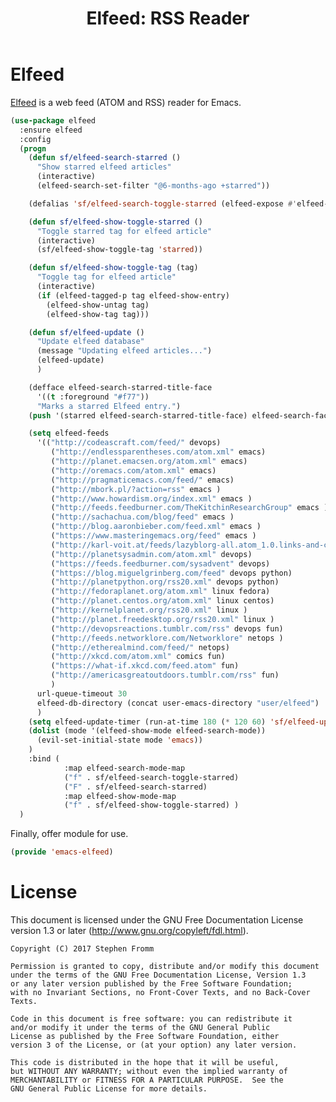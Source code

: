 #+TITLE: Elfeed: RSS Reader
#+PROPERTY: header-args :tangle ~/.emacs.d/site-lisp/emacs-elfeed.el

* Elfeed

[[https://github.com/skeeto/elfeed][Elfeed]] is a web feed (ATOM and RSS) reader for Emacs.

#+BEGIN_SRC emacs-lisp
  (use-package elfeed
    :ensure elfeed
    :config
    (progn
      (defun sf/elfeed-search-starred ()
        "Show starred elfeed articles"
        (interactive)
        (elfeed-search-set-filter "@6-months-ago +starred"))

      (defalias 'sf/elfeed-search-toggle-starred (elfeed-expose #'elfeed-search-toggle-all 'starred))

      (defun sf/elfeed-show-toggle-starred ()
        "Toggle starred tag for elfeed article"
        (interactive)
        (sf/elfeed-show-toggle-tag 'starred))

      (defun sf/elfeed-show-toggle-tag (tag)
        "Toggle tag for elfeed article"
        (interactive)
        (if (elfeed-tagged-p tag elfeed-show-entry)
          (elfeed-show-untag tag)
          (elfeed-show-tag tag)))

      (defun sf/elfeed-update ()
        "Update elfeed database"
        (message "Updating elfeed articles...")
        (elfeed-update)
        )

      (defface elfeed-search-starred-title-face
        '((t :foreground "#f77"))
        "Marks a starred Elfeed entry.")
      (push '(starred elfeed-search-starred-title-face) elfeed-search-face-alist)

      (setq elfeed-feeds
        '(("http://codeascraft.com/feed/" devops)
           ("http://endlessparentheses.com/atom.xml" emacs)
           ("http://planet.emacsen.org/atom.xml" emacs)
           ("http://oremacs.com/atom.xml" emacs)
           ("http://pragmaticemacs.com/feed/" emacs)
           ("http://mbork.pl/?action=rss" emacs )
           ("http://www.howardism.org/index.xml" emacs )
           ("http://feeds.feedburner.com/TheKitchinResearchGroup" emacs )
           ("http://sachachua.com/blog/feed" emacs )
           ("http://blog.aaronbieber.com/feed.xml" emacs )
           ("https://www.masteringemacs.org/feed" emacs )
           ("http://karl-voit.at/feeds/lazyblorg-all.atom_1.0.links-and-content.xml" emacs)
           ("http://planetsysadmin.com/atom.xml" devops)
           ("https://feeds.feedburner.com/sysadvent" devops)
           ("https://blog.miguelgrinberg.com/feed" devops python)
           ("http://planetpython.org/rss20.xml" devops python)
           ("http://fedoraplanet.org/atom.xml" linux fedora)
           ("http://planet.centos.org/atom.xml" linux centos)
           ("http://kernelplanet.org/rss20.xml" linux )
           ("http://planet.freedesktop.org/rss20.xml" linux )
           ("http://devopsreactions.tumblr.com/rss" devops fun)
           ("http://feeds.networklore.com/Networklore" netops )
           ("http://etherealmind.com/feed/" netops)
           ("http://xkcd.com/atom.xml" comics fun)
           ("https://what-if.xkcd.com/feed.atom" fun)
           ("http://americasgreatoutdoors.tumblr.com/rss" fun)
           )
        url-queue-timeout 30
        elfeed-db-directory (concat user-emacs-directory "user/elfeed")
        )
      (setq elfeed-update-timer (run-at-time 180 (* 120 60) 'sf/elfeed-update) ) ; create timer to update elfeed
      (dolist (mode '(elfeed-show-mode elfeed-search-mode))
        (evil-set-initial-state mode 'emacs))
      )
      :bind (
              :map elfeed-search-mode-map
              ("f" . sf/elfeed-search-toggle-starred)
              ("F" . sf/elfeed-search-starred)
              :map elfeed-show-mode-map
              ("f" . sf/elfeed-show-toggle-starred) )
    )
#+END_SRC

Finally, offer module for use.

#+BEGIN_SRC emacs-lisp
(provide 'emacs-elfeed)
#+END_SRC

* License

This document is licensed under the GNU Free Documentation License
version 1.3 or later (http://www.gnu.org/copyleft/fdl.html).

#+BEGIN_SRC 
Copyright (C) 2017 Stephen Fromm

Permission is granted to copy, distribute and/or modify this document
under the terms of the GNU Free Documentation License, Version 1.3
or any later version published by the Free Software Foundation;
with no Invariant Sections, no Front-Cover Texts, and no Back-Cover Texts.

Code in this document is free software: you can redistribute it
and/or modify it under the terms of the GNU General Public
License as published by the Free Software Foundation, either
version 3 of the License, or (at your option) any later version.

This code is distributed in the hope that it will be useful,
but WITHOUT ANY WARRANTY; without even the implied warranty of
MERCHANTABILITY or FITNESS FOR A PARTICULAR PURPOSE.  See the
GNU General Public License for more details.
#+END_SRC
